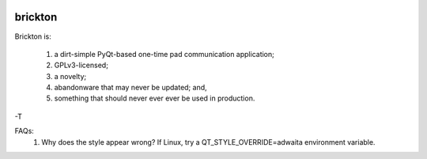 .. image:: http://i.imgur.com/Yg6zSBv.jpg?1

brickton
========

Brickton is:

    1) a dirt-simple PyQt-based one-time pad communication application;
    2) GPLv3-licensed;
    3) a novelty;
    4) abandonware that may never be updated; and,
    5) something that should never ever ever be used in production.
    
-T

FAQs:
    1) Why does the style appear wrong? If Linux, try a QT_STYLE_OVERRIDE=adwaita environment variable. 
